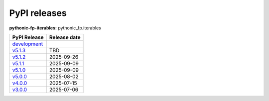 PyPI releases
=============

**pythonic-fp-iterables:** pythonic_fp.iterables

+---------------------------------------------------------------------------------------------+--------------+
| PyPI Release                                                                                | Release date |
+=============================================================================================+==============+
| `development <https://grscheller.github.io/pythonic-fp/iterables/development/build/html/>`_ |              |
+---------------------------------------------------------------------------------------------+--------------+
| `v5.1.3 <https://grscheller.github.io/pythonic-fp/iterables/v5.1.3/build/html/>`_           | TBD          |
+---------------------------------------------------------------------------------------------+--------------+
| `v5.1.2 <https://grscheller.github.io/pythonic-fp/iterables/v5.1.2/build/html/>`_           | 2025-09-26   |
+---------------------------------------------------------------------------------------------+--------------+
| `v5.1.1 <https://grscheller.github.io/pythonic-fp/iterables/v5.1.1/build/html/>`_           | 2025-09-09   |
+---------------------------------------------------------------------------------------------+--------------+
| `v5.1.0 <https://grscheller.github.io/pythonic-fp/iterables/v5.1.0/build/html/>`_           | 2025-09-09   |
+---------------------------------------------------------------------------------------------+--------------+
| `v5.0.0 <https://grscheller.github.io/pythonic-fp/iterables/v5.0.0/build/html/>`_           | 2025-08-02   |
+---------------------------------------------------------------------------------------------+--------------+
| `v4.0.0 <https://grscheller.github.io/pythonic-fp/iterables/v4.0.0/build/html/>`_           | 2025-07-15   |
+---------------------------------------------------------------------------------------------+--------------+
| `v3.0.0 <https://grscheller.github.io/pythonic-fp/iterables/v3.0.0/build/html/>`_           | 2025-07-06   |
+---------------------------------------------------------------------------------------------+--------------+
